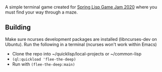 A simple terminal game created for [[https://itch.io/jam/spring-lisp-game-jam-2020][Spring Lisp Game Jam 2020]]
where you must find your way through a maze.

** Building
Make sure ncurses development packages are installed (libncurses-dev on Ubuntu). 
Run the following in a terminal (ncurses won't work within Emacs)
- Clone the repo into ~/quicklisp/local-projects or ~/common-lisp
- =(ql:quickload 'flee-the-deep)=
- Run with =(flee-the-deep:main)=

